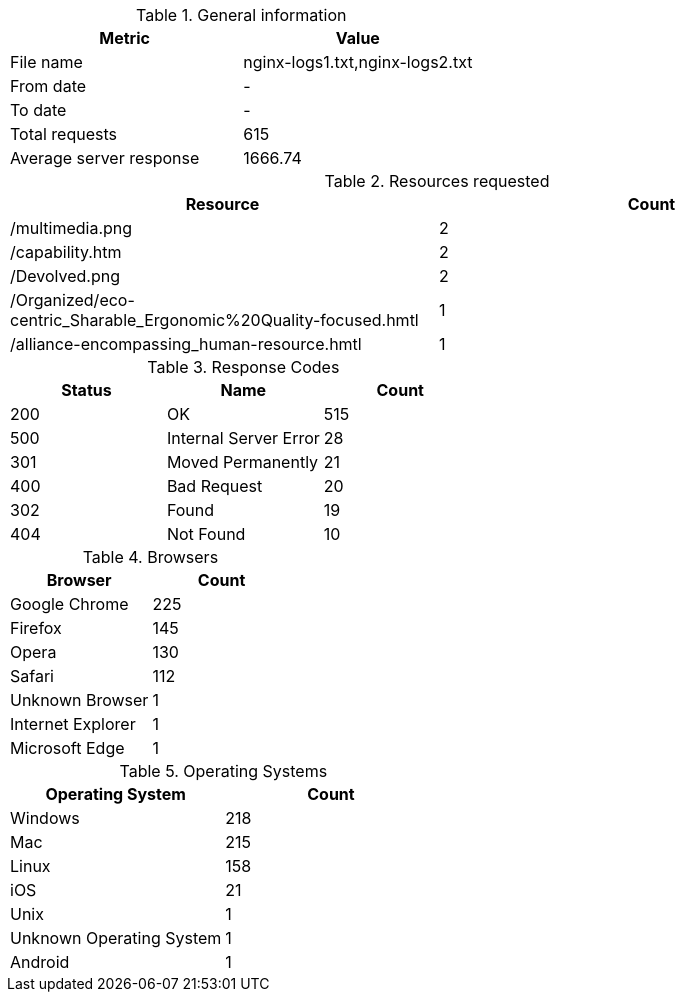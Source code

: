 .General information

[cols="^,^"]
|===
|Metric|Value

|File name|nginx-logs1.txt,nginx-logs2.txt
|From date|-
|To date|-
|Total requests|615
|Average server response|1666.74
|===
.Resources requested

[cols="^,^"]
|===
|Resource|Count

|/multimedia.png|2
|/capability.htm|2
|/Devolved.png|2
|/Organized/eco-centric_Sharable_Ergonomic%20Quality-focused.hmtl|1
|/alliance-encompassing_human-resource.hmtl|1
|===
.Response Codes

[cols="^,^,^"]
|===
|Status|Name|Count

|200|OK|515
|500|Internal Server Error|28
|301|Moved Permanently|21
|400|Bad Request|20
|302|Found|19
|404|Not Found|10
|===
.Browsers

[cols="^,^"]
|===
|Browser|Count

|Google Chrome|225
|Firefox|145
|Opera|130
|Safari|112
|Unknown Browser|1
|Internet Explorer|1
|Microsoft Edge|1
|===
.Operating Systems

[cols="^,^"]
|===
|Operating System|Count

|Windows|218
|Mac|215
|Linux|158
|iOS|21
|Unix|1
|Unknown Operating System|1
|Android|1
|===
